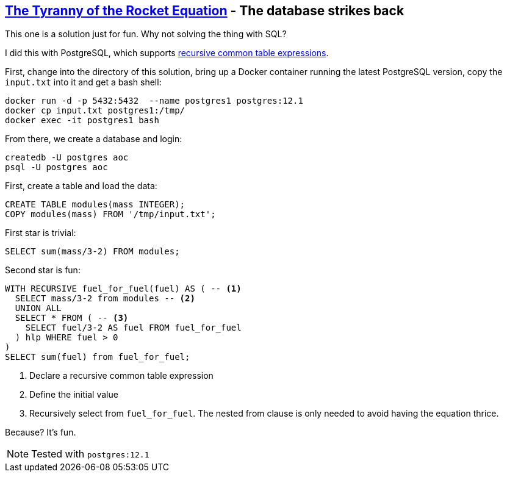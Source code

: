 :tags: CTE

== https://adventofcode.com/2019/day/1[The Tyranny of the Rocket Equation] - The database strikes back

This one is a solution just for fun. 
Why not solving the thing with SQL?

I did this with PostgreSQL, which supports https://www.postgresql.org/docs/11/queries-with.html[recursive common table expressions].

First, change into the directory of this solution, bring up a Docker container running the latest PostgreSQL version, copy the `input.txt` into it and get a bash shell:

[source,console]
----
docker run -d -p 5432:5432  --name postgres1 postgres:12.1
docker cp input.txt postgres1:/tmp/
docker exec -it postgres1 bash
----

From there, we create a database and login:

[source,console]
----
createdb -U postgres aoc
psql -U postgres aoc
----

First, create a table and load the data:

[source,sql]
----
CREATE TABLE modules(mass INTEGER);
COPY modules(mass) FROM '/tmp/input.txt';
----

First star is trivial:

[source,sql]
----
SELECT sum(mass/3-2) FROM modules;
----

Second star is fun:

[source,sql]
----
WITH RECURSIVE fuel_for_fuel(fuel) AS ( -- <1>
  SELECT mass/3-2 from modules -- <2>
  UNION ALL
  SELECT * FROM ( -- <3>
    SELECT fuel/3-2 AS fuel FROM fuel_for_fuel
  ) hlp WHERE fuel > 0
)
SELECT sum(fuel) from fuel_for_fuel;
----
<1> Declare a recursive common table expression
<2> Define the initial value
<3> Recursively select from `fuel_for_fuel`. The nested from clause is only needed to avoid having the equation thrice.

Because? It's fun.

NOTE: Tested with `postgres:12.1`
